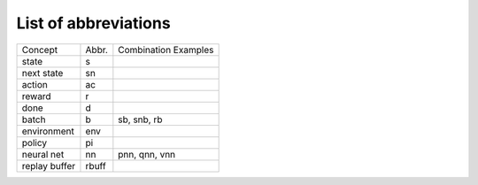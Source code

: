 List of abbreviations
=====================


=============  =========  ====================
   Concept       Abbr.    Combination Examples
-------------  ---------  --------------------
state          s
next state     sn
action         ac
reward         r
done           d
batch          b          sb, snb, rb
environment    env
policy         pi
neural net     nn         pnn, qnn, vnn
replay buffer  rbuff
=============  =========  ====================